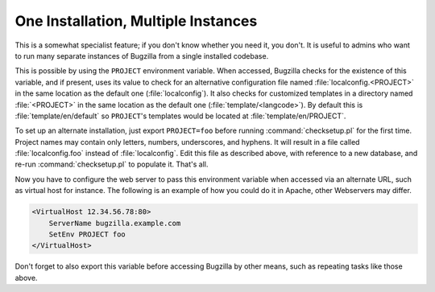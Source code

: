 .. _multiple-bz-dbs:

One Installation, Multiple Instances
####################################

This is a somewhat specialist feature; if you don't know whether you need it,
you don't. It is useful to admins who want to run many separate instances of
Bugzilla from a single installed codebase.

This is possible by using the ``PROJECT`` environment variable. When accessed,
Bugzilla checks for the existence of this variable, and if present, uses
its value to check for an alternative configuration file named
:file:`localconfig.<PROJECT>` in the same location as
the default one (:file:`localconfig`). It also checks for
customized templates in a directory named
:file:`<PROJECT>` in the same location as the
default one (:file:`template/<langcode>`). By default
this is :file:`template/en/default` so ``PROJECT``'s templates
would be located at :file:`template/en/PROJECT`.

To set up an alternate installation, just export ``PROJECT=foo`` before
running :command:`checksetup.pl` for the first time. Project names may
contain only letters, numbers, underscores, and hyphens. It will
result in a file called :file:`localconfig.foo` instead of
:file:`localconfig`. Edit this file as described above, with
reference to a new database, and re-run :command:`checksetup.pl`
to populate it. That's all.

Now you have to configure the web server to pass this environment
variable when accessed via an alternate URL, such as virtual host for
instance. The following is an example of how you could do it in Apache,
other Webservers may differ.

.. code-block:: apache

    <VirtualHost 12.34.56.78:80>
        ServerName bugzilla.example.com
        SetEnv PROJECT foo
    </VirtualHost>

Don't forget to also export this variable before accessing Bugzilla
by other means, such as repeating tasks like those above.
